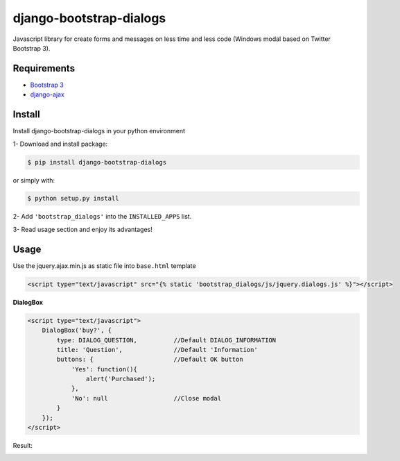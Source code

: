 django-bootstrap-dialogs
========================

Javascript library for create forms and messages on less time and less code (Windows modal based on Twitter Bootstrap 3).

Requirements
------------
* `Bootstrap 3`_
* `django-ajax`_

.. _`Bootstrap 3`: https://github.com/twbs/bootstrap
.. _`django-ajax`: https://github.com/yceruto/django-ajax

Install
-------

Install django-bootstrap-dialogs in your python environment

1- Download and install package:

.. code:: sh

    $ pip install django-bootstrap-dialogs

or simply with:

.. code:: sh

    $ python setup.py install

2- Add ``'bootstrap_dialogs'`` into the ``INSTALLED_APPS`` list.

3- Read usage section and enjoy its advantages!


Usage
-----

Use the jquery.ajax.min.js as static file into ``base.html`` template

.. code:: html

    <script type="text/javascript" src="{% static 'bootstrap_dialogs/js/jquery.dialogs.js' %}"></script>

**DialogBox**

.. code:: html

    <script type="text/javascript">
        DialogBox('buy?', {
            type: DIALOG_QUESTION,          //Default DIALOG_INFORMATION
            title: 'Question',              //Default 'Information'
            buttons: {                      //Default OK button
                'Yes': function(){
                    alert('Purchased');
                },
                'No': null                  //Close modal
            }
        });
    </script>
    
Result:

.. image:: https://raw.github.com/yceruto/bootstrap-dialogs/master/docs/_screenshot/dialog-box.png
   :alt: DialogBox Screenshot
